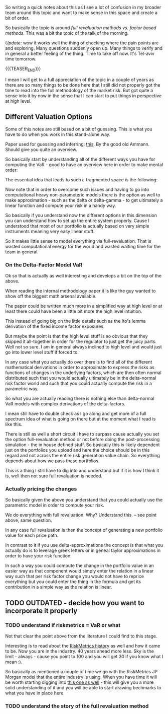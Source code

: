 #+BEGIN_COMMENT
.. title: On Risk Valuation Methods
.. slug: on-risk-valuation-methods
.. date: 2022-05-18 15:39:03 UTC+02:00
.. tags: finance
.. category: 
.. link: 
.. description: 
.. type: text

#+END_COMMENT

#+begin_export html
<style>

img {
display: block;
margin-top: 60px;
margin-bottom: 60px;
margin-left: auto;
margin-right: auto;
width: 70%;
height: 100%;
class: center;
}

.container {
  position: relative;
  left: 15%;
  margin-top: 60px;
  margin-bottom: 60px;
  width: 70%;
  overflow: hidden;
  padding-top: 56.25%; /* 16:9 Aspect Ratio */
  display:block;
  overflow-y: hidden;
}

.responsive-iframe {
  position: absolute;
  top: 0;
  left: 0;
  bottom: 0;
  right: 0;
  width: 100%;
  height: 100%;
  border: none;
  display:block;
  overflow-y: hidden;
}
</style>
 #+end_export

So writing a quick notes about this as I see a lot of confusion in my
broader team around this topic and want to make sense in this space
and create a bit of order.

So basically the topic is around /full revaluation methods vs. factor
based methods/. This was a bit the topic of the talk of the morning.

/Update:/ wow it works well the thing of checking where the pain
points are and exploring. Many questions suddenly open up. Many things
to verify and in general a better feeling of the thing. Time to take
off now. It's Tel-aviv time tomorrow.

{{{TEASER_END}}}

I mean I will get to a full appreciation of the topic in a couple of
years as there are so many things to be done here that I still did not
properly got the time to read into the full methodology of the market
risk. But got quite a sense into it by now in the sense that I can
start to put things in perspective at high level.

** Different Valuation Options

   Some of this notes are still based on a bit of guessing. This is what
   you have to do when you work in this stand-alone way.

   Paper used for guessing and inferring: [[https://www.alexandria.unisg.ch/12592/1/PubsAmmann2001VaRFMPM.pdf][this]]. By the good old
   Ammann. Should give you quite an overview. 

   So basically start by understanding all of the different ways you
   have for computing the VaR - good to have an overview here in order
   to make mental order:
   
   #+begin_export html
    <img src="../../images/Screenshot 2022-05-18 163331.png" class="center">
   #+end_export

   The essential idea that leads to such a fragmented space is the
   following:
   
   #+begin_export html
    <img src="../../images/Screenshot 2022-05-18 165208.png" class="center">
   #+end_export

   Now note that in order to overcome such issues and having to go
   into computational heavy non-parameteric models there is the option
   as well to make approximation - such as the delta or delta-gamma -
   to get ultimately a linear function and compute your risk in a
   handy way.

   So basically if you understand now the different options in this
   dimension you can understand how to set up the entire system
   properly. Cause I understood that most of our portfolio is actually
   based on very simple instruments meaning very easy linear stuff.

   So it makes little sense to model everything via
   full-revaluation. That is wasted computational energy for the world
   and wasted waiting time for the team in general.
   
*** On the Delta-Factor Model VaR

    Ok so that is actually as well interesting and develops a bit on
    the top of the above.

    When reading the internal methodology paper it is like the guy
    wanted to show off the biggest math arsenal available.

    The paper could be written much more in a simplified way at high
    level or at least there could have been a little bit more the high
    level intuition.

    This instead of going big on the little details such as the Ito's
    lemma derivation of the fixed income factor exposures.

    But maybe the point is that the high level stuff is so obvious
    that they skipped it all-together in order for the regulator to
    just get the juicy parts. Well not so sure. I am in general always
    inclined to high level and would just go into lower level stuff if
    forced to.

    In any case what you actually do over there is to find all of the
    different mathematical derivations in order to approximate to
    express the risks as functions of changes in the underlying
    factors, which are then often normal distributed such that you
    would actually ultimately be in the delta-normal risk factor world
    and such that you could actually compute the risk in a parametric
    way.

    So what you are actually reading there is nothing else than
    delta-normal VaR models with complex derivations of the
    delta-factors.

    I mean still have to double check as I go along and get more of a
    full spectrum idea of what is going on there but at the moment
    what I read is like this.

    There is still as well a short circuit I have to surpass cause
    actually you set the option full-revaluation method or not before
    doing the post-processing simulation - the in house defined
    stuff. So basically this is likely dependent just on the
    portfolios you upload and here the choice should be in this regard
    and not across the entire risk generation value chain. So
    everything depends about how we pass these portfolios.

    This is a thing I still have to dig into and understand but if it
    is how I think it is, well then not sure full revaluation is needed.

*** Actually pricing the changes

    So basically given the above you understand that you could
    actually use the parametric model in order to compute your risk.

    We do everything with full revaluation. Why? Understand this. --
    see point above, same question. 

    In any case full revaluation is then the concept of generating a
    new portfolio value for each price path.

    In contrast to it if you use delta-approximations the concept is
    that what you actually do is to leverage greek letters or in
    geneal taylor approximations in order to have your risk function.

    In such a way you could compute the change in the portfolio value
    in an easier way as that component would simply enter the relation
    in a linear way such that per risk factor change you would not
    have to reprice everything but you could enter the thing in the
    formula and get its contribution in a simple way as the relation
    is linear.

** TODO OUTDATED - decide how you want to incorporate it properly

*** TODO understand if riskmetrics = VaR or what

    Not that clear the point above from the literature I could find to
    this stage. 

    Interesting is to read about the [[https://www.value-at-risk.net/riskmetrics/][RiskMetrics history]] as well and
    how it came to be. Now you are in the industry. 40 years ahead more
    less. Sky is the limit - always - cause you point to 100 and you
    will get 30 if you know what I mean :). 

    So basically as mentioned a couple of time we go with the RiskMetrics
    JP Morgan model that the entire industry is using. When you have time
    it will be worth starting digging into [[https://www.msci.com/documents/10199/5915b101-4206-4ba0-aee2-3449d5c7e95a][this one as well]] - this will
    give you a more solid understanding of it and you will be able to
    start drawing bechmarks to what you have in place here.

*** TODO understand the story of the full revaluation method
